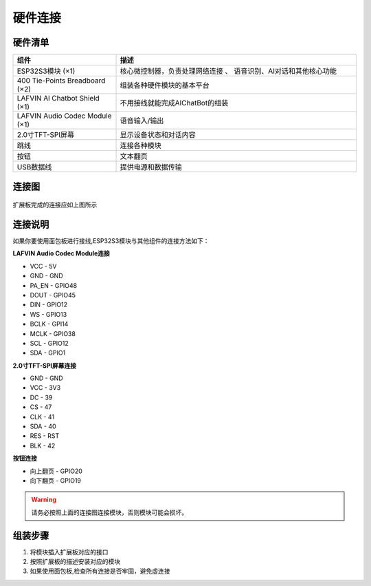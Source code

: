 .. _hardware_connect:

硬件连接
======================

硬件清单
----------------------

.. list-table::
   :widths: 30 70
   :header-rows: 1

   * - 组件
     - 描述
   * - ESP32S3模块 (×1)
     - 核心微控制器，负责处理网络连接 、 语音识别、AI对话和其他核心功能
   * - 400 Tie-Points Breadboard (×2)
     - 组装各种硬件模块的基本平台
   * - LAFVIN Al Chatbot Shield (×1)
     - 不用接线就能完成AIChatBot的组装
   * - LAFVIN Audio Codec Module (×1)
     - 语音输入/输出
   * - 2.0寸TFT-SPI屏幕
     - 显示设备状态和对话内容
   * - 跳线
     - 连接各种模块
   * - 按钮
     - 文本翻页
   * - USB数据线
     - 提供电源和数据传输

连接图
----------------------

.. figure:: img/connect_exp.png
   :alt: ESP32S3连接图
   :align: center

扩展板完成的连接应如上图所示

连接说明
-------------------------

如果你要使用面包板进行接线,ESP32S3模块与其他组件的连接方法如下：

**LAFVIN Audio Codec Module连接**

* VCC - 5V
* GND - GND
* PA_EN - GPIO48
* DOUT - GPIO45
* DIN - GPIO12
* WS - GPIO13
* BCLK - GPI14
* MCLK - GPIO38
* SCL - GPIO12
* SDA - GPIO1

**2.0寸TFT-SPI屏幕连接**

* GND - GND
* VCC - 3V3
* DC - 39
* CS - 47
* CLK - 41
* SDA - 40
* RES - RST
* BLK - 42

**按钮连接**

* 向上翻页 - GPIO20
* 向下翻页 - GPIO19

.. image:: img/connect.png

.. warning:: 
  请务必按照上面的连接图连接模块，否则模块可能会损坏。

组装步骤
----------------------

1. 将模块插入扩展板对应的接口
2. 按照扩展板的描述安装对应的模块
3. 如果使用面包板,检查所有连接是否牢固，避免虚连接
